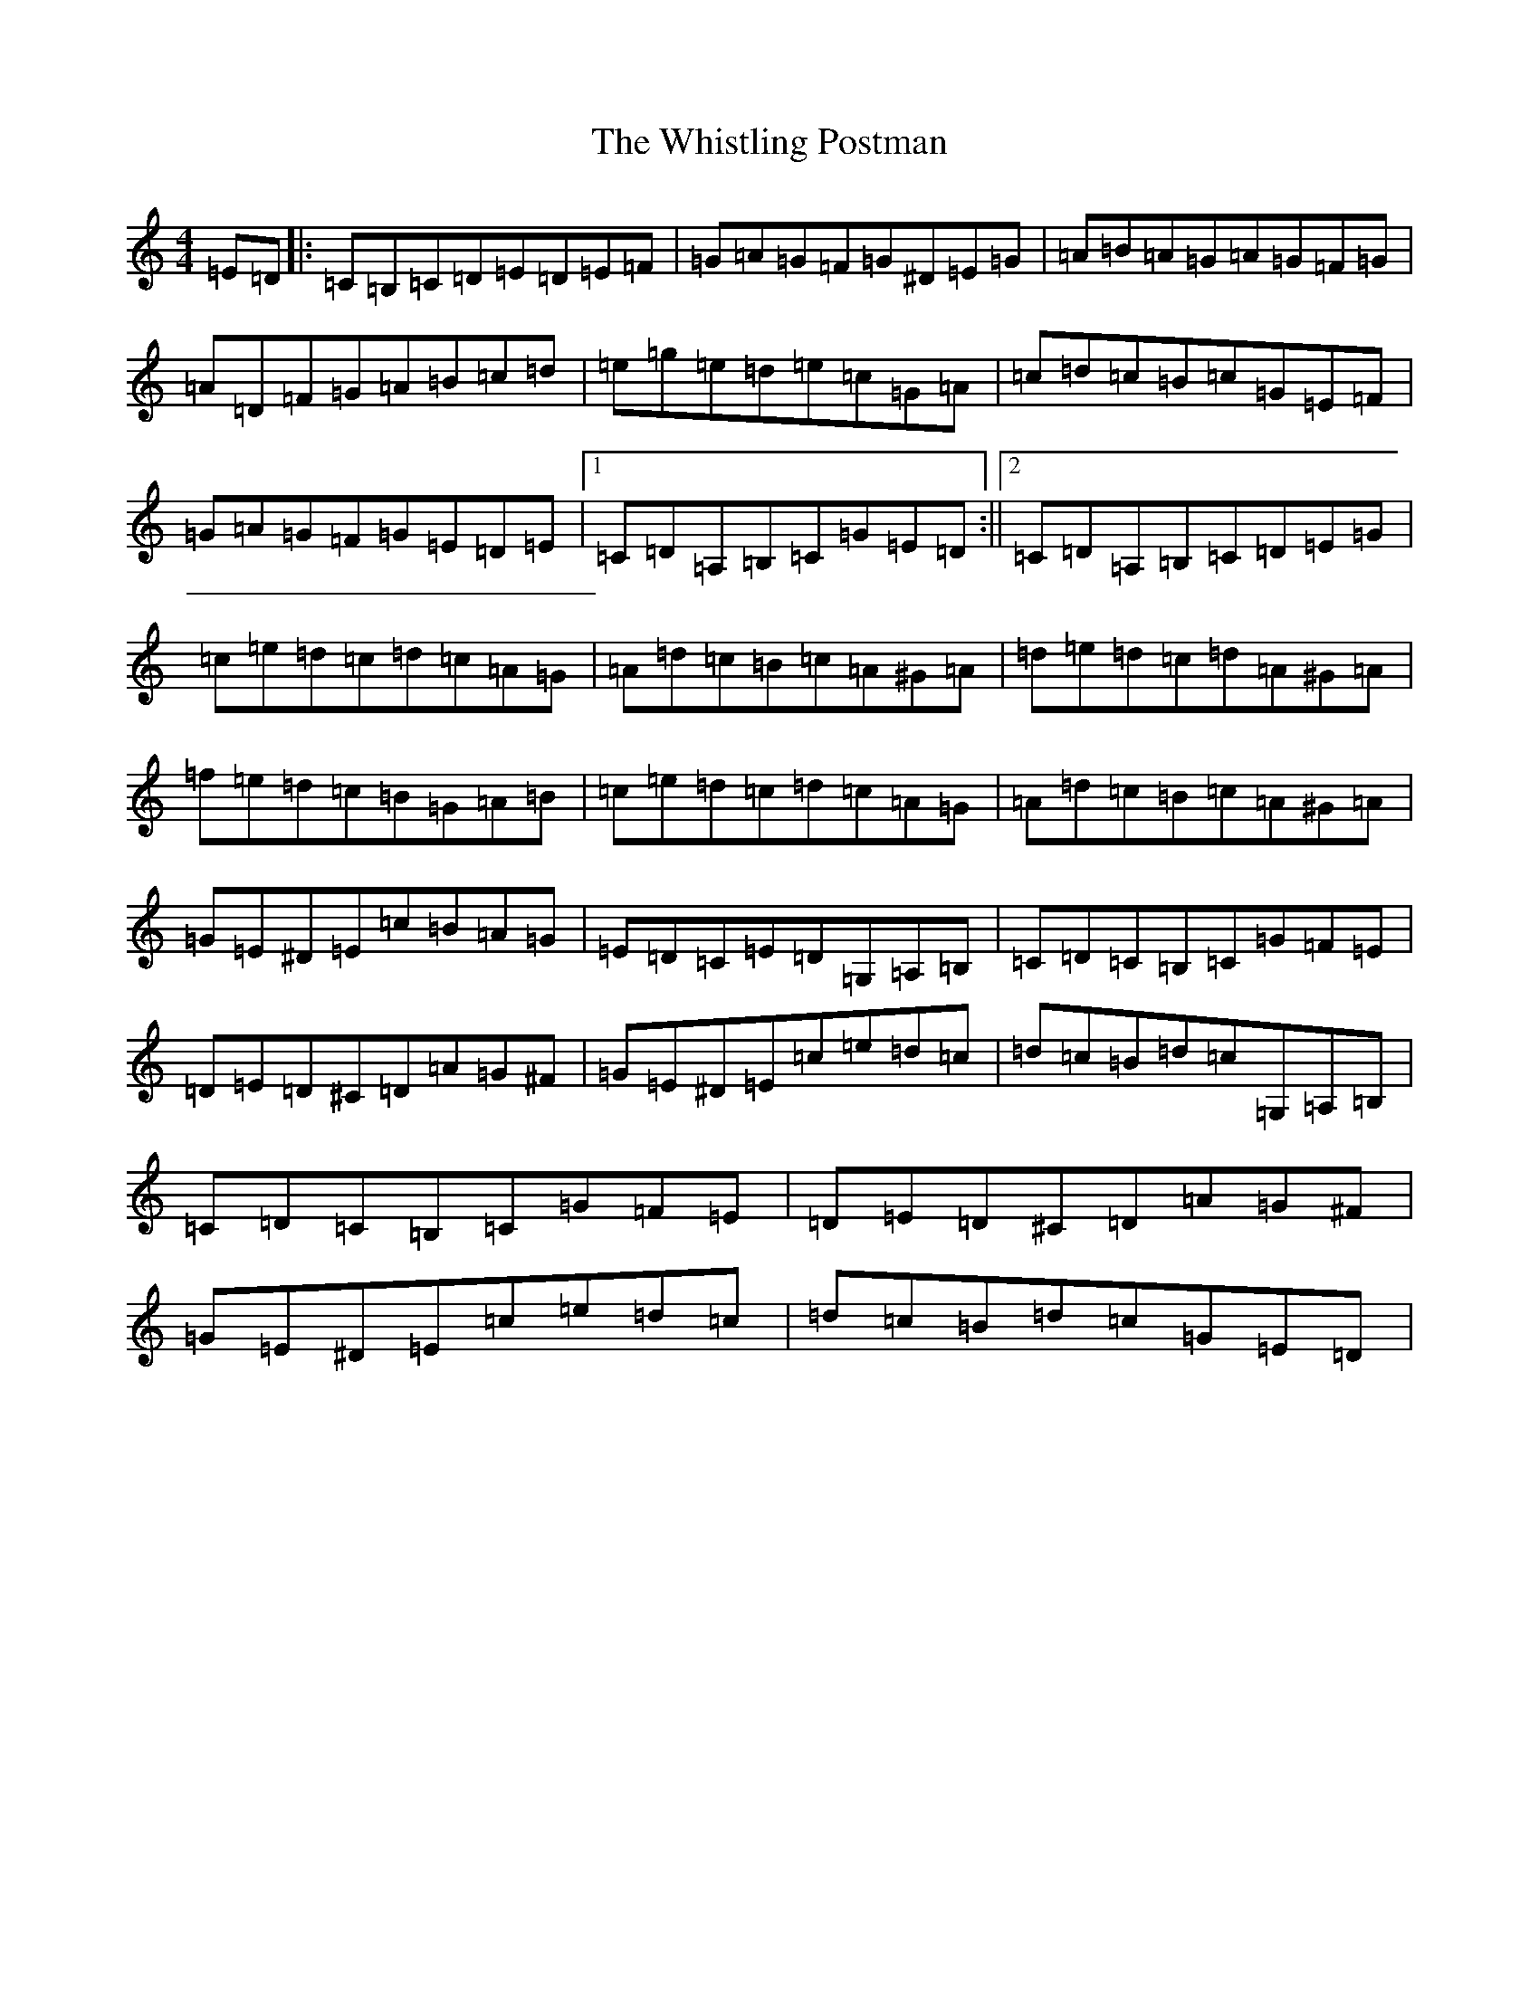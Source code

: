 X: 5289
T: Whistling Postman, The
S: https://thesession.org/tunes/9720#setting9720
R: reel
M:4/4
L:1/8
K: C Major
=E=D|:=C=B,=C=D=E=D=E=F|=G=A=G=F=G^D=E=G|=A=B=A=G=A=G=F=G|=A=D=F=G=A=B=c=d|=e=g=e=d=e=c=G=A|=c=d=c=B=c=G=E=F|=G=A=G=F=G=E=D=E|1=C=D=A,=B,=C=G=E=D:||2=C=D=A,=B,=C=D=E=G|=c=e=d=c=d=c=A=G|=A=d=c=B=c=A^G=A|=d=e=d=c=d=A^G=A|=f=e=d=c=B=G=A=B|=c=e=d=c=d=c=A=G|=A=d=c=B=c=A^G=A|=G=E^D=E=c=B=A=G|=E=D=C=E=D=G,=A,=B,|=C=D=C=B,=C=G=F=E|=D=E=D^C=D=A=G^F|=G=E^D=E=c=e=d=c|=d=c=B=d=c=G,=A,=B,|=C=D=C=B,=C=G=F=E|=D=E=D^C=D=A=G^F|=G=E^D=E=c=e=d=c|=d=c=B=d=c=G=E=D|